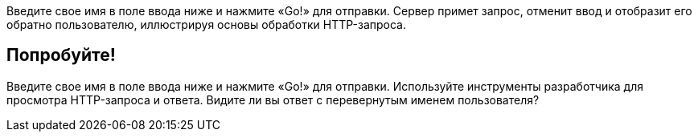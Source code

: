 
Введите свое имя в поле ввода ниже и нажмите «Go!» для отправки.
Сервер примет запрос, отменит ввод и отобразит его обратно пользователю, иллюстрируя основы обработки HTTP-запроса.

== Попробуйте!

Введите свое имя в поле ввода ниже и нажмите «Go!» для отправки. Используйте инструменты разработчика для просмотра HTTP-запроса и ответа.
Видите ли вы ответ с перевернутым именем пользователя?
